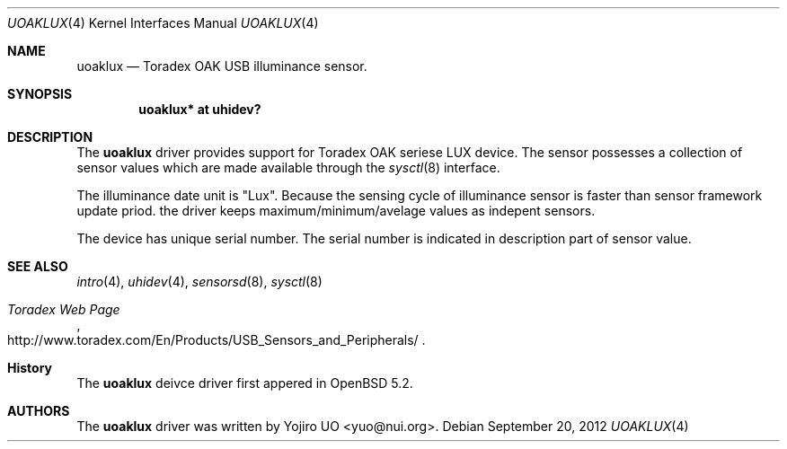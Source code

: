 .\"	$OpenBSD:$
.\"
.\" Copyright (c) 2012 Yojiro UO <yuo@nui.org>
.\"
.\" Permission to use, copy, modify, and distribute this software for any
.\" purpose with or without fee is hereby granted, provided that the above
.\" copyright notice and this permission notice appear in all copies.
.\"
.\" THE SOFTWARE IS PROVIDED "AS IS" AND THE AUTHOR DISCLAIMS ALL WARRANTIES
.\" WITH REGARD TO THIS SOFTWARE INCLUDING ALL IMPLIED WARRANTIES OF
.\" MERCHANTABILITY AND FITNESS. IN NO EVENT SHALL THE AUTHOR BE LIABLE FOR
.\" ANY SPECIAL, DIRECT, INDIRECT, OR CONSEQUENTIAL DAMAGES OR ANY DAMAGES
.\" WHATSOEVER RESULTING FROM LOSS OF USE, DATA OR PROFITS, WHETHER IN AN
.\" ACTION OF CONTRACT, NEGLIGENCE OR OTHER TORTIOUS ACTION, ARISING OUT OF
.\" OR IN CONNECTION WITH THE USE OR PERFORMANCE OF THIS SOFTWARE.
.\"
.Dd $Mdocdate: September 20 2012 $
.Dt UOAKLUX 4
.Os
.Sh NAME
.Nm uoaklux
.Nd Toradex OAK USB illuminance sensor.
.Sh SYNOPSIS
.Cd "uoaklux* at uhidev?"
.Sh DESCRIPTION
The
.Nm
driver provides support for Toradex OAK seriese LUX device.
The sensor possesses a collection of sensor values which are
made available through the
.Xr sysctl 8
interface.

The illuminance date unit is "Lux".
Because the sensing cycle of illuminance sensor is faster than sensor
framework update priod.
the driver keeps maximum/minimum/avelage values as indepent sensors.

The device has unique serial number. The serial number is indicated
in description part of sensor value.
.Sh SEE ALSO
.Xr intro 4 ,
.Xr uhidev 4 ,
.Xr sensorsd 8 ,
.Xr sysctl 8
.Rs
.%T "Toradex Web Page"
.%U http://www.toradex.com/En/Products/USB_Sensors_and_Peripherals/
.Re
.Sh History
The
.Nm
deivce driver first appered in
.Ox 5.2 .
.Sh AUTHORS
.An -nosplit
The
.Nm
driver was written by
.An Yojiro UO Aq yuo@nui.org .
